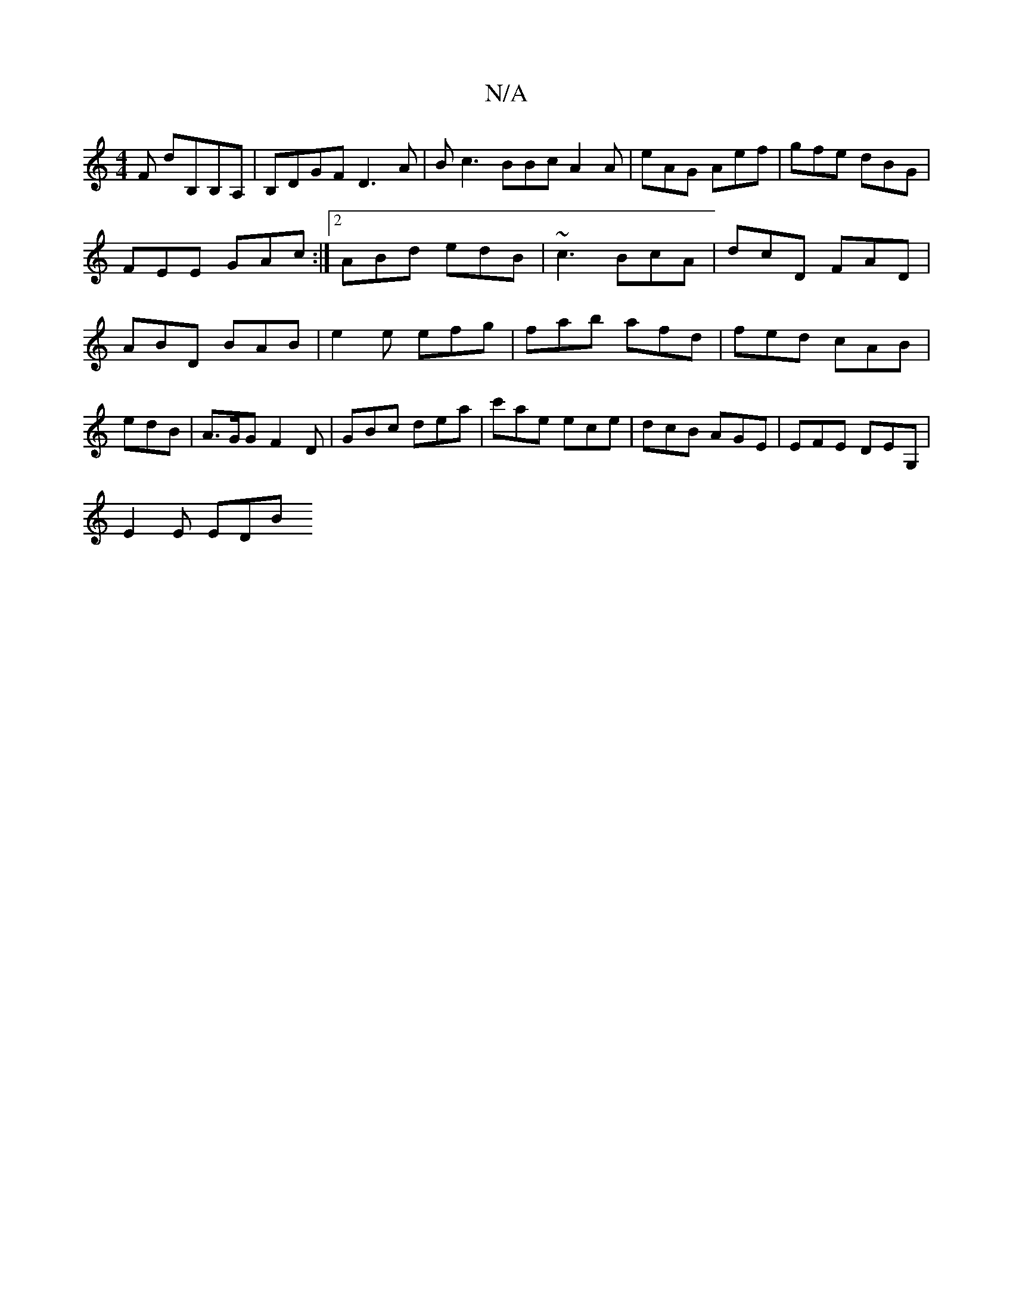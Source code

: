X:1
T:N/A
M:4/4
R:N/A
K:Cmajor
F dB,B,A, | B,DGF D3A | B c3 BBc A2A | eAG Aef | gfe dBG |
FEE GAc:|2 ABd edB|~c3 BcA|dcD FAD|ABD BAB | e2e efg | fab afd | fed cAB | edB | A>GG F2D | GBc dea | c'ae ece | dcB AGE | EFE DEG, |
E2E EDB